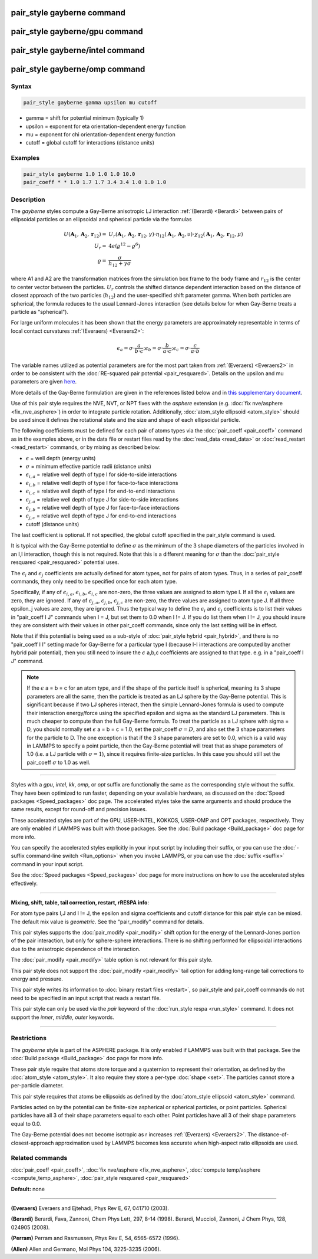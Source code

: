 .. index:: pair_style gayberne

pair_style gayberne command
===========================

pair_style gayberne/gpu command
===============================

pair_style gayberne/intel command
=================================

pair_style gayberne/omp command
===============================

Syntax
""""""

.. code-block:: LAMMPS

   pair_style gayberne gamma upsilon mu cutoff

* gamma = shift for potential minimum (typically 1)
* upsilon = exponent for eta orientation-dependent energy function
* mu = exponent for chi orientation-dependent energy function
* cutoff = global cutoff for interactions (distance units)

Examples
""""""""

.. code-block:: LAMMPS

   pair_style gayberne 1.0 1.0 1.0 10.0
   pair_coeff * * 1.0 1.7 1.7 3.4 3.4 1.0 1.0 1.0

Description
"""""""""""

The *gayberne* styles compute a Gay-Berne anisotropic LJ interaction
:ref:`(Berardi) <Berardi>` between pairs of ellipsoidal particles or an
ellipsoidal and spherical particle via the formulas

.. math::

   U ( \mathbf{A}_1, \mathbf{A}_2, \mathbf{r}_{12} ) = & U_r (
   \mathbf{A}_1, \mathbf{A}_2, \mathbf{r}_{12}, \gamma ) \cdot \eta_{12} (
   \mathbf{A}_1, \mathbf{A}_2, \upsilon ) \cdot \chi_{12} ( \mathbf{A}_1,
   \mathbf{A}_2, \mathbf{r}_{12}, \mu ) \\
   U_r = & 4 \epsilon ( \varrho^{12} - \varrho^6) \\
   \varrho = & \frac{\sigma}{ h_{12} + \gamma \sigma}

where A1 and A2 are the transformation matrices from the simulation box
frame to the body frame and :math:`r_{12}` is the center to center
vector between the particles.  :math:`U_r` controls the shifted distance
dependent interaction based on the distance of closest approach of the
two particles (:math:`h_{12}`) and the user-specified shift parameter
gamma.  When both particles are spherical, the formula reduces to the
usual Lennard-Jones interaction (see details below for when Gay-Berne
treats a particle as "spherical").

For large uniform molecules it has been shown that the energy
parameters are approximately representable in terms of local contact
curvatures :ref:`(Everaers) <Everaers2>`:

.. math::

   \epsilon_a = \sigma \cdot { \frac{a}{ b \cdot c } }; \epsilon_b =
   \sigma \cdot { \frac{b}{ a \cdot c } }; \epsilon_c = \sigma \cdot {
   \frac{c}{ a \cdot b } }

The variable names utilized as potential parameters are for the most
part taken from :ref:`(Everaers) <Everaers2>` in order to be consistent with
the :doc:`RE-squared pair potential <pair_resquared>`.  Details on the
upsilon and mu parameters are given
`here <PDF/pair_resquared_extra.pdf>`_.

More details of the Gay-Berne formulation are given in the references
listed below and in `this supplementary document <PDF/pair_gayberne_extra.pdf>`_.

Use of this pair style requires the NVE, NVT, or NPT fixes with the
*asphere* extension (e.g. :doc:`fix nve/asphere <fix_nve_asphere>`) in
order to integrate particle rotation.  Additionally, :doc:`atom_style ellipsoid <atom_style>` should be used since it defines the
rotational state and the size and shape of each ellipsoidal particle.

The following coefficients must be defined for each pair of atoms
types via the :doc:`pair_coeff <pair_coeff>` command as in the examples
above, or in the data file or restart files read by the
:doc:`read_data <read_data>` or :doc:`read_restart <read_restart>`
commands, or by mixing as described below:

* :math:`\epsilon` = well depth (energy units)
* :math:`\sigma` = minimum effective particle radii (distance units)
* :math:`\epsilon_{i,a}` = relative well depth of type I for side-to-side interactions
* :math:`\epsilon_{i,b}` = relative well depth of type I for face-to-face interactions
* :math:`\epsilon_{i,c}` = relative well depth of type I for end-to-end interactions
* :math:`\epsilon_{j,a}` = relative well depth of type J for side-to-side interactions
* :math:`\epsilon_{j,b}` = relative well depth of type J for face-to-face interactions
* :math:`\epsilon_{j,c}` = relative well depth of type J for end-to-end interactions
* cutoff (distance units)

The last coefficient is optional.  If not specified, the global
cutoff specified in the pair\_style command is used.

It is typical with the Gay-Berne potential to define :math:`\sigma` as
the minimum of the 3 shape diameters of the particles involved in an I,I
interaction, though this is not required.  Note that this is a different
meaning for :math:`\sigma` than the :doc:`pair_style resquared
<pair_resquared>` potential uses.

The :math:`\epsilon_i` and :math:`\epsilon_j` coefficients are actually
defined for atom types, not for pairs of atom types.  Thus, in a series
of pair\_coeff commands, they only need to be specified once for each
atom type.

Specifically, if any of :math:`\epsilon_{i,a}`, :math:`\epsilon_{i,b}`,
:math:`\epsilon_{i,c}` are non-zero, the three values are assigned to
atom type I.  If all the :math:`\epsilon_i` values are zero, they are
ignored.  If any of :math:`\epsilon_{j,a}`, :math:`\epsilon_{j,b}`,
:math:`\epsilon_{j,c}` are non-zero, the three values are assigned to
atom type J.  If all three epsilon\_j values are zero, they are ignored.
Thus the typical way to define the :math:`\epsilon_i` and
:math:`\epsilon_j` coefficients is to list their values in "pair\_coeff
I J" commands when I = J, but set them to 0.0 when I != J.  If you do
list them when I != J, you should insure they are consistent with their
values in other pair\_coeff commands, since only the last setting will
be in effect.

Note that if this potential is being used as a sub-style of
:doc:`pair_style hybrid <pair_hybrid>`, and there is no "pair\_coeff I I"
setting made for Gay-Berne for a particular type I (because I-I
interactions are computed by another hybrid pair potential), then you
still need to insure the :math:`\epsilon` a,b,c coefficients are assigned to
that type. e.g. in a "pair\_coeff I J" command.

.. note::

   If the :math:`\epsilon` a = b = c for an atom type, and if the shape
   of the particle itself is spherical, meaning its 3 shape parameters
   are all the same, then the particle is treated as an LJ sphere by the
   Gay-Berne potential.  This is significant because if two LJ spheres
   interact, then the simple Lennard-Jones formula is used to compute
   their interaction energy/force using the specified epsilon and sigma
   as the standard LJ parameters.  This is much cheaper to compute than
   the full Gay-Berne formula.  To treat the particle as a LJ sphere
   with sigma = D, you should normally set :math:`\epsilon` a = b = c =
   1.0, set the pair\_coeff :math:`\sigma = D`, and also set the 3 shape
   parameters for the particle to D.  The one exception is that if the 3
   shape parameters are set to 0.0, which is a valid way in LAMMPS to
   specify a point particle, then the Gay-Berne potential will treat
   that as shape parameters of 1.0 (i.e. a LJ particle with
   :math:`\sigma = 1`), since it requires finite-size particles.  In
   this case you should still set the pair\_coeff :math:`\sigma` to 1.0
   as well.

----------

Styles with a *gpu*\ , *intel*\ , *kk*\ , *omp*\ , or *opt* suffix are
functionally the same as the corresponding style without the suffix.
They have been optimized to run faster, depending on your available
hardware, as discussed on the :doc:`Speed packages <Speed_packages>` doc
page.  The accelerated styles take the same arguments and should
produce the same results, except for round-off and precision issues.

These accelerated styles are part of the GPU, USER-INTEL, KOKKOS,
USER-OMP and OPT packages, respectively.  They are only enabled if
LAMMPS was built with those packages.  See the :doc:`Build package <Build_package>` doc page for more info.

You can specify the accelerated styles explicitly in your input script
by including their suffix, or you can use the :doc:`-suffix command-line switch <Run_options>` when you invoke LAMMPS, or you can use the
:doc:`suffix <suffix>` command in your input script.

See the :doc:`Speed packages <Speed_packages>` doc page for more
instructions on how to use the accelerated styles effectively.

----------

**Mixing, shift, table, tail correction, restart, rRESPA info**\ :

For atom type pairs I,J and I != J, the epsilon and sigma coefficients
and cutoff distance for this pair style can be mixed.  The default mix
value is *geometric*\ .  See the "pair\_modify" command for details.

This pair styles supports the :doc:`pair_modify <pair_modify>` shift
option for the energy of the Lennard-Jones portion of the pair
interaction, but only for sphere-sphere interactions.  There is no
shifting performed for ellipsoidal interactions due to the anisotropic
dependence of the interaction.

The :doc:`pair_modify <pair_modify>` table option is not relevant
for this pair style.

This pair style does not support the :doc:`pair_modify <pair_modify>`
tail option for adding long-range tail corrections to energy and
pressure.

This pair style writes its information to :doc:`binary restart files <restart>`, so pair\_style and pair\_coeff commands do not need
to be specified in an input script that reads a restart file.

This pair style can only be used via the *pair* keyword of the
:doc:`run_style respa <run_style>` command.  It does not support the
*inner*\ , *middle*\ , *outer* keywords.

----------

Restrictions
""""""""""""

The *gayberne* style is part of the ASPHERE package.  It is only
enabled if LAMMPS was built with that package.  See the :doc:`Build package <Build_package>` doc page for more info.

These pair style require that atoms store torque and a quaternion to
represent their orientation, as defined by the
:doc:`atom_style <atom_style>`.  It also require they store a per-type
:doc:`shape <set>`.  The particles cannot store a per-particle
diameter.

This pair style requires that atoms be ellipsoids as defined by the
:doc:`atom_style ellipsoid <atom_style>` command.

Particles acted on by the potential can be finite-size aspherical or
spherical particles, or point particles.  Spherical particles have all
3 of their shape parameters equal to each other.  Point particles have
all 3 of their shape parameters equal to 0.0.

The Gay-Berne potential does not become isotropic as r increases
:ref:`(Everaers) <Everaers2>`.  The distance-of-closest-approach
approximation used by LAMMPS becomes less accurate when high-aspect
ratio ellipsoids are used.

Related commands
""""""""""""""""

:doc:`pair_coeff <pair_coeff>`, :doc:`fix nve/asphere <fix_nve_asphere>`,
:doc:`compute temp/asphere <compute_temp_asphere>`, :doc:`pair_style resquared <pair_resquared>`

**Default:** none

----------

.. _Everaers2:

**(Everaers)** Everaers and Ejtehadi, Phys Rev E, 67, 041710 (2003).

.. _Berardi:

**(Berardi)** Berardi, Fava, Zannoni, Chem Phys Lett, 297, 8-14 (1998).
Berardi, Muccioli, Zannoni, J Chem Phys, 128, 024905 (2008).

.. _Perram:

**(Perram)** Perram and Rasmussen, Phys Rev E, 54, 6565-6572 (1996).

.. _Allen3:

**(Allen)** Allen and Germano, Mol Phys 104, 3225-3235 (2006).
